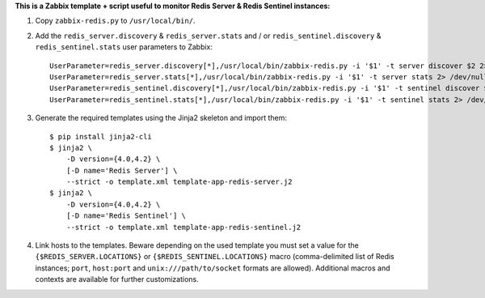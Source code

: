 **This is a Zabbix template + script useful to monitor Redis Server & Redis Sentinel instances:**

1. Copy ``zabbix-redis.py`` to ``/usr/local/bin/``.

2. Add the ``redis_server.discovery`` & ``redis_server.stats`` and / or ``redis_sentinel.discovery`` & ``redis_sentinel.stats`` user parameters to Zabbix::

    UserParameter=redis_server.discovery[*],/usr/local/bin/zabbix-redis.py -i '$1' -t server discover $2 2> /dev/null
    UserParameter=redis_server.stats[*],/usr/local/bin/zabbix-redis.py -i '$1' -t server stats 2> /dev/null
    UserParameter=redis_sentinel.discovery[*],/usr/local/bin/zabbix-redis.py -i '$1' -t sentinel discover $2 2> /dev/null
    UserParameter=redis_sentinel.stats[*],/usr/local/bin/zabbix-redis.py -i '$1' -t sentinel stats 2> /dev/null

3. Generate the required templates using the Jinja2 skeleton and import them::

    $ pip install jinja2-cli
    $ jinja2 \
        -D version={4.0,4.2} \
        [-D name='Redis Server'] \
        --strict -o template.xml template-app-redis-server.j2
    $ jinja2 \
        -D version={4.0,4.2} \
        [-D name='Redis Sentinel'] \
        --strict -o template.xml template-app-redis-sentinel.j2

4. Link hosts to the templates. Beware depending on the used template you must set a value for the ``{$REDIS_SERVER.LOCATIONS}`` or ``{$REDIS_SENTINEL.LOCATIONS}`` macro (comma-delimited list of Redis instances; ``port``, ``host:port`` and ``unix:///path/to/socket`` formats are allowed). Additional macros and contexts are available for further customizations.
